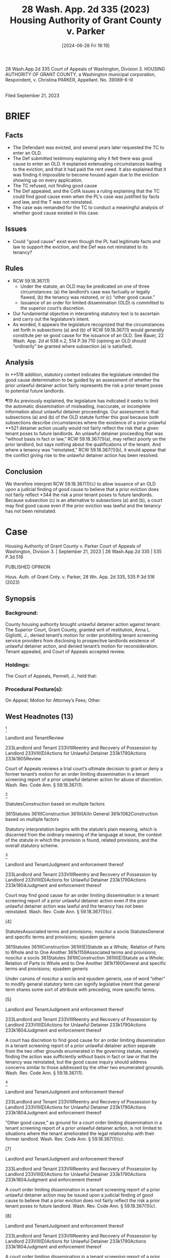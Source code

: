 #+title:      28 Wash. App. 2d 335 (2023) Housing Authority of Grant County v. Parker
#+date:       [2024-06-28 Fri 18:19]
#+filetags:   :old:rlta:
#+identifier: 20240628T181916

                          28 Wash.App.2d 335
             Court of Appeals of Washington, Division 3.
HOUSING AUTHORITY OF GRANT COUNTY, a Washington municipal corporation, Respondent,
                                  v.
                     Christina PARKER, Appellant.
                           No. 39089-6-III
                                  |
                       Filed September 21, 2023

* BRIEF

** Facts
- The Defendant was evicted, and several years later requested the TC to enter an OLD.
- The Def submitted testimony explaining why it felt there was good cause to enter an OLD.  It explained extenuating circumstances leading to the eviction, and that it had paid the rent owed.  It also explained that it was finding it impossible to become housed again due to the eviction showing up on every application.
- The TC refused, not finding good cause
- The Def appealed, and the CofA issues a ruling explaining that the TC could find good cause even when the PL's case was justified by facts and law, and the T was not reinstated.
- The case was remanded for the TC to conduct a meaningful analysis of whether good cause existed in this case.

** Issues
- Could "good cause" exist even though the PL had legitimate facts and law to support the eviction, and the Def was not reinstated to its tenancy?

** Rules
- RCW 59.18.367(1)
  - Under the statute, an OLD may be predicated on one of three circumstances: (a) the landlord’s case was factually or legally flawed, (b) the tenancy was restored, or (c) “other good cause.”
  - Issuance of an order for limited dissemination (OLD) is committed to the superior court’s discretion.
- Our fundamental objective in interpreting statutory text is to ascertain and carry out the legislature’s intent.
- As worded, it appears the legislature recognized that the circumstances set forth in subsections (a) and (b) of RCW 59.18.367(1) would generally constitute per se good cause for the issuance of an OLD. See Bauer, 22 Wash. App. 2d at 938 n.2, 514 P.3d 710 (opining an OLD should “ordinarily” be granted where subsection (a) is satisfied).

** Analysis
In **518 addition, statutory context indicates the legislature intended the good cause determination to be guided by an assessment of whether the prior unlawful detainer action fairly represents the risk a prior tenant poses to potential future landlords.

¶19 As previously explained, the legislature has indicated it seeks to limit the automatic dissemination of misleading, inaccurate, or incomplete information about unlawful detainer proceedings.
Our assessment is that subsections (a) and (b) of the OLD statute further this goal because both subsections describe circumstances where the existence of a prior unlawful **521 detainer action usually would not fairly reflect the risk that a given tenant poses to future landlords.
An unlawful detainer proceeding that was “without basis in fact or law,” RCW 59.18.367(1)(a), may reflect poorly on the prior landlord, but says nothing about the qualifications of the tenant.
And where a tenancy was “reinstated,” RCW 59.18.367(1)(b), it would appear that the conflict giving rise to the unlawful detainer action has been resolved.

** Conclusion
We therefore interpret RCW 59.18.367(1)(c) to allow issuance of an OLD upon a judicial finding of good cause to believe that a prior eviction does not fairly reflect *344 the risk a prior tenant poses to future landlords. Because subsection (c) is an alternative to subsections (a) and (b), a court may find good cause even if the prior eviction was lawful and the tenancy has not been reinstated.

* Case
Housing Authority of Grant County v. Parker
Court of Appeals of Washington, Division 3. | September 21, 2023 | 28 Wash.App.2d 335 | 535 P.3d 516

PUBLISHED OPINION

Hous. Auth. of Grant Cnty. v. Parker, 28 Wn. App. 2d 335, 535 P.3d 516 (2023)

** Synopsis

*** Background:
County housing authority brought unlawful detainer action against tenant. The Superior Court, Grant County, granted writ of restitution, Anna L. Gigliotti, J., denied tenant’s motion for order prohibiting tenant screening service providers from disclosing to prospective landlords existence of unlawful detainer action, and denied tenant’s motion for reconsideration. Tenant appealed, and Court of Appeals accepted review.

*** Holdings:
The Court of Appeals, Pennell, J., held that:

[1] court may find good cause for order limiting dissemination even if the prior unlawful detainer action was lawful and the tenancy has not been reinstated, and

[2] trial court abused its discretion in denying motion.

Reversed and remanded.

*** Procedural Posture(s):
On Appeal; Motion for Attorney’s Fees; Other.

** West Headnotes (13)

[1]

Landlord and TenantReview


233Landlord and Tenant
233VIIIReentry and Recovery of Possession by Landlord
233VIII(D)Actions for Unlawful Detainer
233k1790Actions
233k1805Review


Court of Appeals reviews a trial court’s ultimate decision to grant or deny a former tenant’s motion for an order limiting dissemination in a tenant screening report of a prior unlawful detainer action for abuse of discretion. Wash. Rev. Code Ann. § 59.18.367(1).




[2]

StatutesConstruction based on multiple factors


361Statutes
361IIIConstruction
361III(A)In General
361k1082Construction based on multiple factors


Statutory interpretation begins with the statute’s plain meaning, which is discerned from the ordinary meaning of the language at issue, the context of the statute in which the provision is found, related provisions, and the overall statutory scheme.




[3]

Landlord and TenantJudgment and enforcement thereof


233Landlord and Tenant
233VIIIReentry and Recovery of Possession by Landlord
233VIII(D)Actions for Unlawful Detainer
233k1790Actions
233k1804Judgment and enforcement thereof


Court may find good cause for an order limiting dissemination in a tenant screening report of a prior unlawful detainer action even if the prior unlawful detainer action was lawful and the tenancy has not been reinstated. Wash. Rev. Code Ann. § 59.18.367(1)(c).




[4]

StatutesAssociated terms and provisions;  noscitur a sociis
StatutesGeneral and specific terms and provisions;  ejusdem generis


361Statutes
361IIIConstruction
361III(E)Statute as a Whole;  Relation of Parts to Whole and to One Another
361k1159Associated terms and provisions;  noscitur a sociis
361Statutes
361IIIConstruction
361III(E)Statute as a Whole;  Relation of Parts to Whole and to One Another
361k1160General and specific terms and provisions;  ejusdem generis


Under canons of noscitur a sociis and ejusdem generis, use of word “other” to modify general statutory term can signify legislative intent that general term shares some sort of attribute with preceding, more specific terms.




[5]

Landlord and TenantJudgment and enforcement thereof


233Landlord and Tenant
233VIIIReentry and Recovery of Possession by Landlord
233VIII(D)Actions for Unlawful Detainer
233k1790Actions
233k1804Judgment and enforcement thereof


A court has discretion to find good cause for an order limiting dissemination in a tenant screening report of a prior unlawful detainer action separate from the two other grounds enumerated in the governing statute, namely finding the action was sufficiently without basis in fact or law or that the tenancy was reinstated, but the good cause inquiry should address concerns similar to those addressed by the other two enumerated grounds. Wash. Rev. Code Ann. § 59.18.367(1).




[6]

Landlord and TenantJudgment and enforcement thereof


233Landlord and Tenant
233VIIIReentry and Recovery of Possession by Landlord
233VIII(D)Actions for Unlawful Detainer
233k1790Actions
233k1804Judgment and enforcement thereof


“Other good cause,” as ground for a court order limiting dissemination in a tenant screening report of a prior unlawful detainer action, is not limited to situations where the tenant ameliorated the legal relationship with their former landlord. Wash. Rev. Code Ann. § 59.18.367(1)(c).




[7]

Landlord and TenantJudgment and enforcement thereof


233Landlord and Tenant
233VIIIReentry and Recovery of Possession by Landlord
233VIII(D)Actions for Unlawful Detainer
233k1790Actions
233k1804Judgment and enforcement thereof


A court order limiting dissemination in a tenant screening report of a prior unlawful detainer action may be issued upon a judicial finding of good cause to believe that a prior eviction does not fairly reflect the risk a prior tenant poses to future landlord. Wash. Rev. Code Ann. § 59.18.367(1)(c).




[8]

Landlord and TenantJudgment and enforcement thereof


233Landlord and Tenant
233VIIIReentry and Recovery of Possession by Landlord
233VIII(D)Actions for Unlawful Detainer
233k1790Actions
233k1804Judgment and enforcement thereof


A court order limiting dissemination in a tenant screening report of a prior unlawful detainer action provides only a narrow form of relief, as it does not vacate any prior court orders or seal from public view the contents of prior unlawful detainer proceedings; it merely operates to limit the use of prior unlawful detainer information in a tenant screening report. Wash. Rev. Code Ann. § 59.18.367(3).




[9]

Landlord and TenantJudgment and enforcement thereof


233Landlord and Tenant
233VIIIReentry and Recovery of Possession by Landlord
233VIII(D)Actions for Unlawful Detainer
233k1790Actions
233k1804Judgment and enforcement thereof


The statute governing a court order limiting dissemination in a tenant screening report of a prior unlawful detainer action does not limit a landlord’s ability to ask prospective tenants about whether they have ever been the subject of an unlawful detainer action. Wash. Rev. Code Ann. § 59.18.367.




[10]

Landlord and TenantJudgment and enforcement thereof


233Landlord and Tenant
233VIIIReentry and Recovery of Possession by Landlord
233VIII(D)Actions for Unlawful Detainer
233k1790Actions
233k1804Judgment and enforcement thereof


Trial court abused its discretion in denying motion by prospective tenant for order prohibiting tenant screening service providers from disclosing to prospective landlords existence of unlawful detainer action; trial court conflated good cause standards for different grounds for order, and comments in trial court’s oral ruling suggested it declined to issue order because there was not some sort of legal deficiency in unlawful detainer action that would have caused confusion to tenant, but an eviction premised on a misleading notice to vacate would be an eviction of dubious legality. Wash. Rev. Code Ann. § 59.18.367(1)(c).




[11]

Landlord and TenantJudgment and enforcement thereof


233Landlord and Tenant
233VIIIReentry and Recovery of Possession by Landlord
233VIII(D)Actions for Unlawful Detainer
233k1790Actions
233k1804Judgment and enforcement thereof


A finding of good cause for an order limiting dissemination in a tenant screening report of a prior unlawful detainer action does not require relief. Wash. Rev. Code Ann. § 59.18.367(1)(c).




[12]

Landlord and TenantReview


233Landlord and Tenant
233VIIIReentry and Recovery of Possession by Landlord
233VIII(D)Actions for Unlawful Detainer
233k1790Actions
233k1805Review


When reviewing an order for limited dissemination of a tenant screening report for abuse of discretion, the only role of the appellate tribunal is to mandate that the superior court correctly interpret the law and that its record be sufficiently detailed to allow for meaningful appellate review.




[13]

Landlord and TenantReview


233Landlord and Tenant
233VIIIReentry and Recovery of Possession by Landlord
233VIII(D)Actions for Unlawful Detainer
233k1790Actions
233k1805Review


Court of Appeals would not limit evidence on remand to information tenant supplied with her initial motion for order prohibiting tenant screening service providers from disclosing to prospective landlords existence of unlawful detainer action; superior court had discretion to decide scope of evidence relevant to assessment of good cause for requested order and whether prior unlawful detainer action was fair indicator of risk tenant may present to future landlords. Wash. Rev. Code Ann. § 59.18.367(1)(c).




**517 Appeal from Grant Superior Court, Docket No: 19-2-01695-3, Honorable Anna L. Gigliotti, Judge.
Attorneys and Law Firms
Scott Crain, Northwest Justice Project, 401 2nd Ave. S Ste. 407, Seattle, WA, 98104-3811, Seth A. Sivinski, Northwest Justice Project, 300 Okanogan Ave. Ste. 3a, Wenatchee, WA, 98801-6940, for Appellant.
Julie Katherine Norton, Ogden Murphy Wallace PLLC, 1 5th St. Ste. 200, Wenatchee, WA, 98801-6650, for Respondent.

* PUBLISHED OPINION
Pennell, J.

*337 ¶1 Under RCW 59.18.367, a former tenant who was the defendant in an unlawful detainer action may move for a court order prohibiting tenant screening service providers from disclosing the existence of that action to prospective landlords. Issuance of an order for limited dissemination (OLD) is committed to the superior court’s discretion. Under the statute, an OLD may be predicated on one of three circumstances: (a) the landlord’s case was factually or legally flawed, (b) the tenancy was restored, or (c) “other good cause.” RCW 59.18.367(1).

¶2 This case concerns “other good cause” as identified in subsection (c) of RCW 59.18.367(1). There is no statutory definition for “good cause” in this context. But the language adopted by the legislature makes plain that good cause for an OLD may be found regardless of the applicability of the other two circumstances specified in subsections (a) and (b). That is, there might be good cause for an OLD even when the prior unlawful detainer action had legal merit and even when the tenancy was not restored. *In **518 addition, statutory context indicates the legislature intended the good cause determination to be guided by an assessment of whether the prior unlawful detainer action fairly represents the risk a prior tenant poses to potential future landlords.*

¶3 The superior court’s decision to deny Christina Parker’s motion for an OLD was made without the benefit of case law interpreting “good cause” under RCW 59.18.367(1)(c). The court’s oral rulings indicate it may have denied an OLD for reasons that are not consistent with the standards set forth in this opinion. We therefore remand this matter for the court to consider whether good cause exists, and whether an OLD should be issued, according to the guidance provided by this opinion.

** FACTS
¶4 Beginning in 2013, the Housing Authority of Grant County rented an apartment to Christina Parker. In 2019, *338 the Housing Authority initiated an action against Ms. Parker for unlawful detainer, alleging she had violated her obligation to pay for utilities under the parties’ lease agreement. The superior court granted a writ of restitution and Ms. Parker was forcibly ousted in 2020.

¶5 In March 2022, Ms. Parker filed a motion in the unlawful detainer action for an OLD, citing RCW 59.18.367(1)(c). Under this statute, a court “may” order tenant screening service providers not to disclose a prior unlawful detainer action to prospective landlords if the tenant shows “good cause.” RCW 59.18.367(1)(c). When a tenant obtains an OLD, screening providers are forbidden from disclosing the existence of the prior unlawful detainer action in subsequent tenant screening reports or from using the prior action in determining any recommendations to be included in a tenant screening report. See RCW 59.18.367(3).

¶6 In support of her motion for an OLD, Ms. Parker submitted a sworn declaration setting forth her case for good cause. Ms. Parker explained there were mitigating circumstances surrounding the reasons for her eviction and failure to pay her utilities, including a loss of transportation that resulted in her losing her job. Ms. Parker asserted she had paid off the debt that led to her eviction, as well as the Housing Authority’s legal fees. She attached screenshots purportedly showing proof of payment. Ms. Parker also declared she and her children have continued to be negatively impacted by the 2020 eviction. According to Ms. Parker, the family lives in temporary housing as Ms. Parker has been turned down from five housing opportunities as a result of tenant screening providers’ automatic reporting of her prior eviction.

¶7 The Housing Authority filed only one responsive document: a sworn declaration from its director, Carol Anderson. Ms. Parker objected to the declaration, which was undisputedly untimely under the relevant local court rule. The Anderson declaration accused Ms. Parker of a litany of breaches that were not litigated under the prior unlawful *339 detainer complaint, allegations that Ms. Parker contended were irrelevant to the discrete issue of whether an OLD should be issued.

¶8 The superior court orally denied Ms. Parker’s motion for an OLD, explaining:
... Okay. I did have a chance to review all of the documents. I did look at the RCW. There is, unfortunately, not any real specific case law on what good cause is. However, in just looking at the terms of what good cause is, I just don’t find that this is good cause to order the limited dissemination.
This wasn’t good cause where there was a confusion of maybe possibly not realizing you do have to, you know, leave the home because the homeowner is going to move in and so they think they have a right to stay. This is just, I just can’t find sufficient good cause to order the limited dissemination. So, I am going to deny the motion at this time.
1 Rep. of Proc. (RP) (Apr. 1, 2022) at 4-5. The superior court subsequently issued a written order denying Ms. Parker’s motion, without any elaboration or analysis. The court’s order acknowledged “having reviewed” the untimely declaration from Carol Anderson over Ms. Parker’s objection. Clerk’s Papers at 59-60.

¶9 Ms. Parker moved for reconsideration, arguing the superior court erroneously relied **519 on Ms. Anderson’s untimely declaration. The court orally denied Ms. Parker’s motion for reconsideration, explaining:
... I’m gonna deny it. ... I did not make it clear what I took into consideration. I did not take into consideration the [Anderson] declaration. ...
I just—I can’t find based on the information that now there’s ramifications for this that it equals good cause. I did, as I said before in the previous hearing, I looked and attempted to determine good cause. I don’t think arguing the other court rules ... is [sic] equivalent to good cause in this case. The statute does have the (a)[,] (b) and (c) prongs. I just can’t find that based on the information that is provided and the facts in this case that there is good cause for limiting the dissemination *340 of this unlawful detainer action. So, I am gonna deny the motion to reconsider.
1 RP (May 20, 2022) at 18. The court subsequently entered a written order denying reconsideration, without any additional explanation or analysis.

¶10 Ms. Parker appeals.1

#+BEGIN_QUOTE
FN-1 A commissioner of this court ruled the superior court’s orders were not appealable as a matter of right, but a panel of this court modified the commissioner’s ruling and accepted review. See Order Granting Motion to Modify Commissioner’s Ruling, Hous. Auth. v. Parker, No. 39089-6-III (Wash. Ct. App. Nov. 8, 2022).
#+END_QUOTE

** ANALYSIS
¶11 Enacted in 2016, the OLD statute provides as follows:
A court may order an unlawful detainer action to be of limited dissemination for one or more persons if: (a) The court finds that the plaintiff’s case was sufficiently without basis in fact or law;
(b) the tenancy was reinstated under RCW 59.18.410 or other law; or (c) other good cause exists for limiting dissemination of the unlawful detainer action.
RCW 59.18.367(1).

[1]¶12 Because the statute uses the permissive word “ ‘may,’ ” we review a trial court’s ultimate decision to grant or deny an OLD for abuse of discretion. See Seattle’s Union Gospel Mission v. Bauer, 22 Wash. App. 2d 934, 938-39, 514 P.3d 710 (2022). However, the primary issue on appeal concerns whether the superior court properly construed the phrase “other good cause” as used in RCW 59.18.367(1)(c). We review questions of statutory interpretation de novo. See State v. Eaton, 168 Wash.2d 476, 480, 229 P.3d 704 (2010).

[2]¶13 Our fundamental objective in interpreting statutory text is to ascertain and carry out the legislature’s intent. Lake v. Woodcreek Homeowners Ass’n, 169 Wash.2d 516, 526, 243 P.3d 1283 (2010). “Statutory interpretation begins with the statute’s plain meaning,” which is discerned from the *341 ordinary meaning of the language at issue, the context of the statute in which the provision is found, related provisions, and the overall statutory scheme. Id.

[3]¶14 As set forth above, the OLD statute provides three bases for relief. Under subsection (a), an OLD may issue if the landlord’s case in the prior unlawful detainer action was “sufficiently without basis in fact or law.” RCW 59.18.367(1). Subsection (b) allows the court to issue an OLD if the tenancy was reinstated. Id. And subsection (c) allows for relief based on “other good cause.” Id. The use of the disjunctive term “or” to connect the three subsections signifies the legislature’s intent that relief may be awarded under subsection (c) even if the circumstances described in subsections (a) or (b) are not present. See Ski Acres, Inc. v. Kittitas County, 118 Wash.2d 852, 856, 827 P.2d 1000 (1992) (“The [l]egislature would have used the word ‘or’ if it had intended to convey a disjunctive meaning.”). In other words, the court may find good cause for an OLD even if a prior unlawful detainer action was lawful and the tenancy has not been reinstated.

[4] [5]¶15 The legislature provided additional guidance through its use of the word “other.” Under the canons of noscitur a sociis and ejusdem generis, the use of the word “other” to modify a general term can signify legislative intent that the general term shares some sort of attribute with preceding, **520 more specific terms. See Wash. State Dep’t of Soc. & Health Servs. v. Guardianship Estate of Keffeler, 537 U.S. 371, 375, 384-85, 123 S. Ct. 1017, 154 L. Ed. 2d 972 (2003). The structure of the OLD statute supports application of this principle here. As worded, it appears the legislature recognized that the circumstances set forth in subsections (a) and (b) of RCW 59.18.367(1) would generally constitute per se good cause for the issuance of an OLD. See Bauer, 22 Wash. App. 2d at 938 n.2, 514 P.3d 710 (opining an OLD should “ordinarily” be granted where subsection (a) is satisfied). But subsection (c) indicates there may be “other good cause” that the legislature could not anticipate. The placement of the word “other” *342 before “good cause” indicates a court has discretion to find good cause separate from the circumstances identified in subsections (a) and (b), but that the good cause inquiry should address concerns similar to those addressed by (a) and (b).

¶16 Legislative history provides insight into policy concerns that are relevant to our interpretive process. In enacting the fair tenant screening act, the legislature found that “tenant screening reports purchased from tenant screening companies may contain misleading, incomplete, or inaccurate information, such as information relating to eviction or other court records.” LAWS OF 2012, ch. 41 § 1.2 As recognized by RCW 59.18.367(1)(a), an unlawful detainer action that lacked a legal or factual basis would be an inaccurate indicator of a tenant’s history. And consistent with subsection (b) of the statute, an unlawful detainer action where the tenancy was ultimately restored would provide an incomplete picture of a tenant’s relationship with their former landlord. It stands to reason that subsection (c) indicates there are other situations where a prior unlawful detainer action—even a meritorious one—might provide misleading insight into an applicant’s desirability as a renter.

#+BEGIN_QUOTE
FN-2 The legislature also found it is often impossible for a prospective tenant to provide an explanation of red flags that show up in these reports until after they have already been rejected by a landlord, “at which point lodging disputes are seldom worthwhile.” Id. As Division One of this court has recognized, “[r]enters may be ‘disqualified from the rental market almost entirely’ ” on the basis of reports furnished by tenant screening providers. Bauer, 22 Wash. App. 2d at 937, 514 P.3d 710 (quoting Eric Dunn & Marina Grabchuk, Background Checks and Social Effects: Contemporary Residential Tenant-Screening Problems in Washington State, 9 SEATTLE J. SOC. JUST. 319, 320 (2010)).
#+END_QUOTE

¶17 The Housing Authority appears to agree with much of the foregoing analysis. It concurs that we should look at subsections (a) and (b) in discerning the meaning of subsection (c). And it agrees the aforementioned 2012 legislative findings are relevant to interpreting the meaning of “good cause” under the OLD statute. But the Housing Authority submits we must limit “other good cause” to situations *343 where a tenant ameliorated the legal relationship with their former landlord. As an example, the Housing Authority claims there would be good cause for issuance of an OLD under RCW 59.18.367(1)(c) if the landlord and a tenant settled a pending unlawful detainer case with the tenant agreeing to vacate the premises and the landlord agreeing to not oppose the tenant’s request for an OLD. Wash. Court of Appeals oral argument, Hous. Auth. v. Parker, No. 39089-6-III (Sept. 5, 2023), at 21 min., 1 sec. through 22 min., 31 sec., video recording by TVW, Washington State’s Public Affairs Network, http://www.tvw.org.

[6]¶18 The Housing Authority’s proposed interpretation fails because it is too narrow and too rigid. The legislature’s decision not to define “good cause” is indicative of an intent that RCW 59.18.367(1)(c) be an “open-ended basis” for relief. Bauer, 22 Wash. App. 2d at 938 n.2, 514 P.3d 710. Restricting good cause to a narrow set of legal circumstances between the tenant and landlord would be inconsistent with the statutory text.

¶19 As previously explained, the legislature has indicated it seeks to limit the automatic dissemination of misleading, inaccurate, or incomplete information about unlawful detainer proceedings. Our assessment is that subsections (a) and (b) of the OLD statute further this goal because both subsections describe circumstances where the existence of a prior unlawful **521 detainer action usually would not fairly reflect the risk that a given tenant poses to future landlords. An unlawful detainer proceeding that was “without basis in fact or law,” RCW 59.18.367(1)(a), may reflect poorly on the prior landlord, but says nothing about the qualifications of the tenant. And where a tenancy was “reinstated,” RCW 59.18.367(1)(b), it would appear that the conflict giving rise to the unlawful detainer action has been resolved.

[7] [8] [9]¶20 We therefore interpret RCW 59.18.367(1)(c) to allow issuance of an OLD upon a judicial finding of good cause to believe that a prior eviction does not fairly reflect *344 the risk a prior tenant poses to future landlords. Because subsection (c) is an alternative to subsections (a) and (b), a court may find good cause even if the prior eviction was lawful and the tenancy has not been reinstated.3

#+BEGIN_QUOTE
FN-3 It is worth noting that an OLD provides only a narrow form of relief. An OLD does not vacate any prior court orders. Nor does it seal from public view the contents of prior unlawful detainer proceedings. Nothing in the OLD statute limits a landlord’s ability to ask prospective tenants about whether they have ever been the subject of an unlawful detainer action. The statute merely operates to limit the use of prior unlawful detainer information in a service provider’s tenant screening report. See RCW 59.18.367(3). The limited impact of an OLD allows trial judges space to grant relief to a tenant without infringing on a prospective landlord’s right to information. Cf. Hundtofte v. Encarnación, 181 Wash.2d 1, 4, 330 P.3d 168 (2014) (plurality opinion) (prohibiting superior court from redacting the names of defendants in meritless unlawful detainer action given the public’s interest in the open administration of the courts).
#+END_QUOTE

[10]¶21 Having set forth the meaning of “other good cause” under subsection (c) of RCW 59.18.367(1), we turn to Ms. Parker’s claim that the superior court abused its discretion in denying her motion for relief under the OLD statute. The record on review provides very limited information regarding the superior court’s reasons for denying Ms. Parker’s motion. There are no written findings. In its oral ruling, the court indicated an OLD might be available if “there was a confusion of maybe possibly not realizing [the tenant] do[es] have to, you know, leave the home.” 1 RP (Apr. 1, 2022) at 5.

¶22 The superior court’s comments suggest it declined to issue an OLD because there was not some sort of legal deficiency in the unlawful detainer action that would have caused confusion to Ms. Parker. But an eviction premised on a misleading notice to vacate would be an eviction of dubious legality. See Christensen v. Ellsworth, 162 Wash.2d 365, 372, 173 P.3d 228 (2007) (Proper notice to a tenant is a condition precedent to the superior court’s exercise of jurisdiction in an unlawful detainer case.); IBF, LLC v. Heuft, 141 Wash. App. 624, 632, 174 P.3d 95 (2007) (Notice is improper if it “deceive[s] or mislead[s]” [a] tenant.). This would implicate subsection (a) of the OLD statute, which allows for an order of limited dissemination when an eviction was issued “without basis in fact or law.” RCW 59.18.367(1)(a). *345 But Ms. Parker sought relief under subsection (c) of the statute, not subsection (a).

¶23 By apparently conflating the good cause standards of subsections (a) and (c), the superior court committed legal error. While we recognize the court lacked any interpretive guidance in assessing Ms. Parker’s claim for relief under subsection (c), the court’s legal error still amounts to an abuse of discretion. See Cook v. Tarbert Logging, Inc., 190 Wash. App. 448, 461, 360 P.3d 855 (2015). Remand is therefore required so the superior court can consider Ms. Parker’s motion under the appropriate standard.

[11] [12]¶24 Ms. Parker objects to a full remand, arguing this court should direct entry of an OLD based on her unrefuted evidence of good cause. We are unpersuaded. The assessment of good cause has been allocated to the superior court, not this reviewing court. Furthermore, even though a finding of good cause should “ordinarily” result in an OLD, even this circumstance does not invariably require relief. Bauer, 22 Wash. App. 2d at 938 n.2, 514 P.3d 710. The only role of our appellate tribunal is to mandate that the superior court correctly interpret the law and that its record be sufficiently detailed to allow for meaningful appellate review. See, e.g., Maldonado v. Maldonado, 197 Wash. App. 779, 790-92, 391 P.3d 546 (2017) (finding abuse of discretion where superior **522 court’s failure to adequately explain its reasoning hampered appellate review).

[13]¶25 Ms. Parker alternatively claims that the evidence on remand should be limited to the information supplied with her initial motion for an OLD. Again, we disagree. On remand, the superior court has discretion to decide the scope of evidence relevant to its assessment of good cause and whether Ms. Parker’s prior unlawful detainer action is a fair indicator of the risk Ms. Parker may present to future landlords. To the extent Ms. Parker argues that she should receive an OLD based on information outside the scope of what was presented in the prior unlawful detainer proceeding, *346 the Housing Authority may respond in kind. Evidence presented by both parties should comply with applicable court rules.

** CONCLUSION
¶26 The order denying Ms. Parker’s request for an OLD is reversed and we remand for further proceedings. We deny both parties’ unsupported requests for attorney fees.4 As the substantially prevailing party, Ms. Parker is entitled to costs under RAP 14.2.

#+begin_quote
FN-4 Ms. Parker has cited RCW 4.84.040 in support of her request for attorney fees. However, this provision has no application to this case.
#+end_quote

* WE CONCUR:
Lawrence-Berrey, A.C.J.
Staab, J.

** All Citations
28 Wash.App.2d 335, 535 P.3d 516

* End of Document

© 2024 Thomson Reuters. No claim to original U.S. Government Works.
